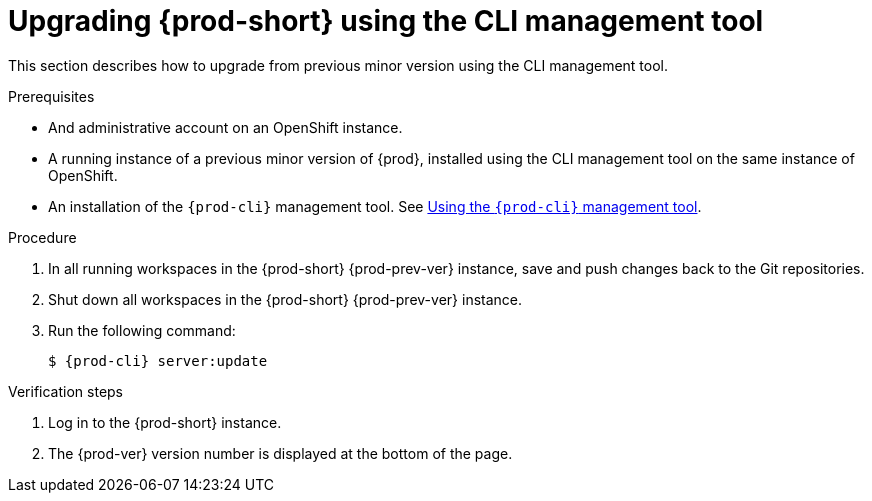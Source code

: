 // Module included in the following assemblies:
//
// upgrading-{prod-id-short}

[id="upgrading-{prod-id-short}-using-the-cli-management-tool_{context}"]
= Upgrading {prod-short} using the CLI management tool

This section describes how to upgrade from previous minor version using the CLI management tool.

.Prerequisites

* And administrative account on an OpenShift instance.

* A running instance of a previous minor version of {prod}, installed using the CLI management tool on the same instance of OpenShift.

* An installation of the `{prod-cli}` management tool. See link:{site-baseurl}che-7/using-the-{prod-cli}-management-tool/[Using the `{prod-cli}` management tool].

.Procedure

. In all running workspaces in the {prod-short} {prod-prev-ver} instance, save and push changes back to the Git repositories.

. Shut down all workspaces in the {prod-short} {prod-prev-ver} instance.

. Run the following command:
+
[subs="+attributes,+quotes"]
----
$ {prod-cli} server:update
----

.Verification steps

. Log in to the {prod-short} instance.

. The {prod-ver} version number is displayed at the bottom of the page.
